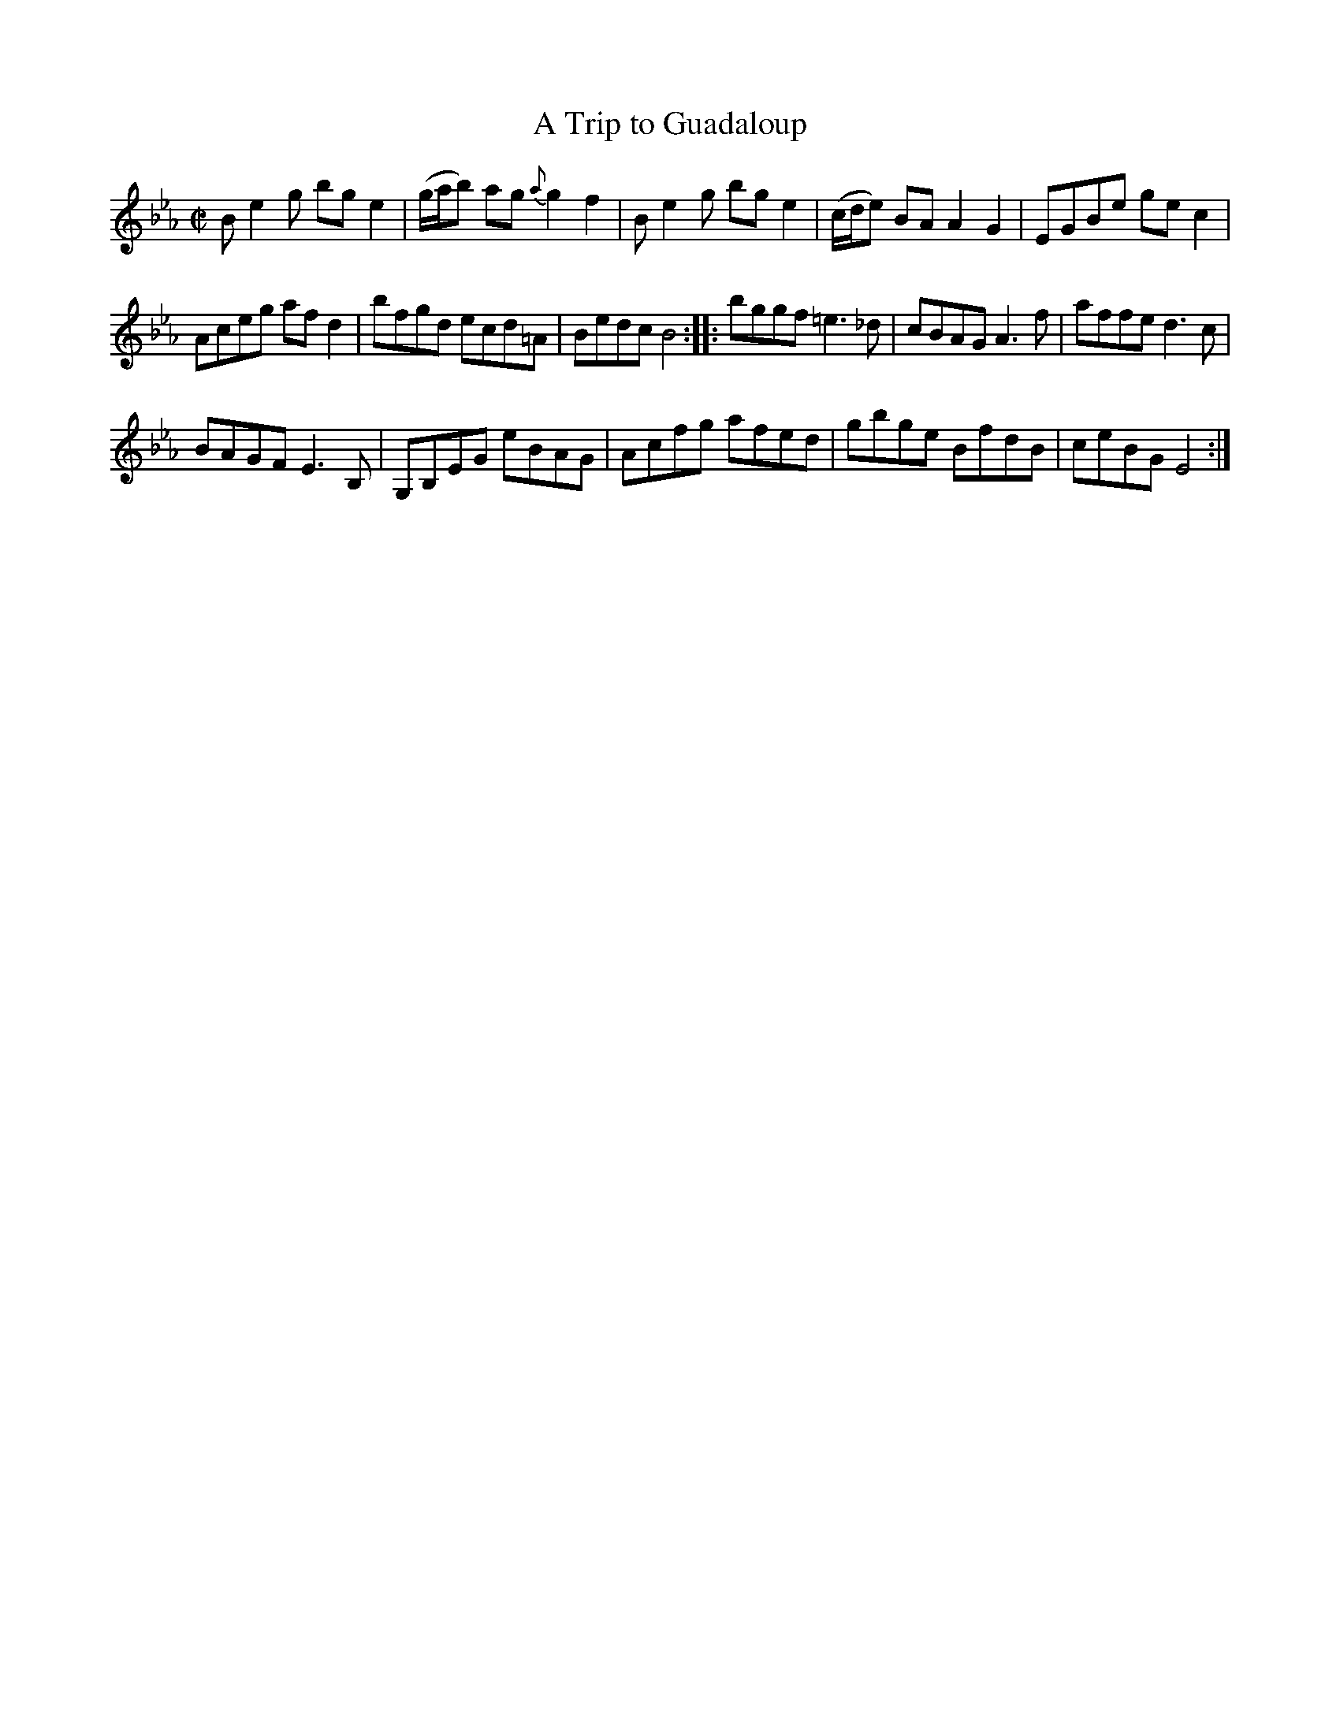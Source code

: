 X:1
T:Trip to Guadaloup, A
M:C|
L:1/8
B:Thompson's Compleat Collection of 200 Favourite Country Dances, vol. 2 (London, 1765)
Z:Transcribed and edited by Flynn Titford-Mock, 2007
Z:abc's:AK/Fiddler's Companion
K:Eb
B e2 g bg e2 | (g/a/b) ag {a}g2f2 | B e2 g bg e2 | (c/d/e) BA A2G2 | EGBe ge c2 |
Aceg af d2 | bfgd ecd=A | Bedc B4::bggf =e3 _d | cBAG A3f | affe d3c |
BAGF E3B, | G,B,EG eBAG | Acfg afed | gbge BfdB | ceBG E4 :|
